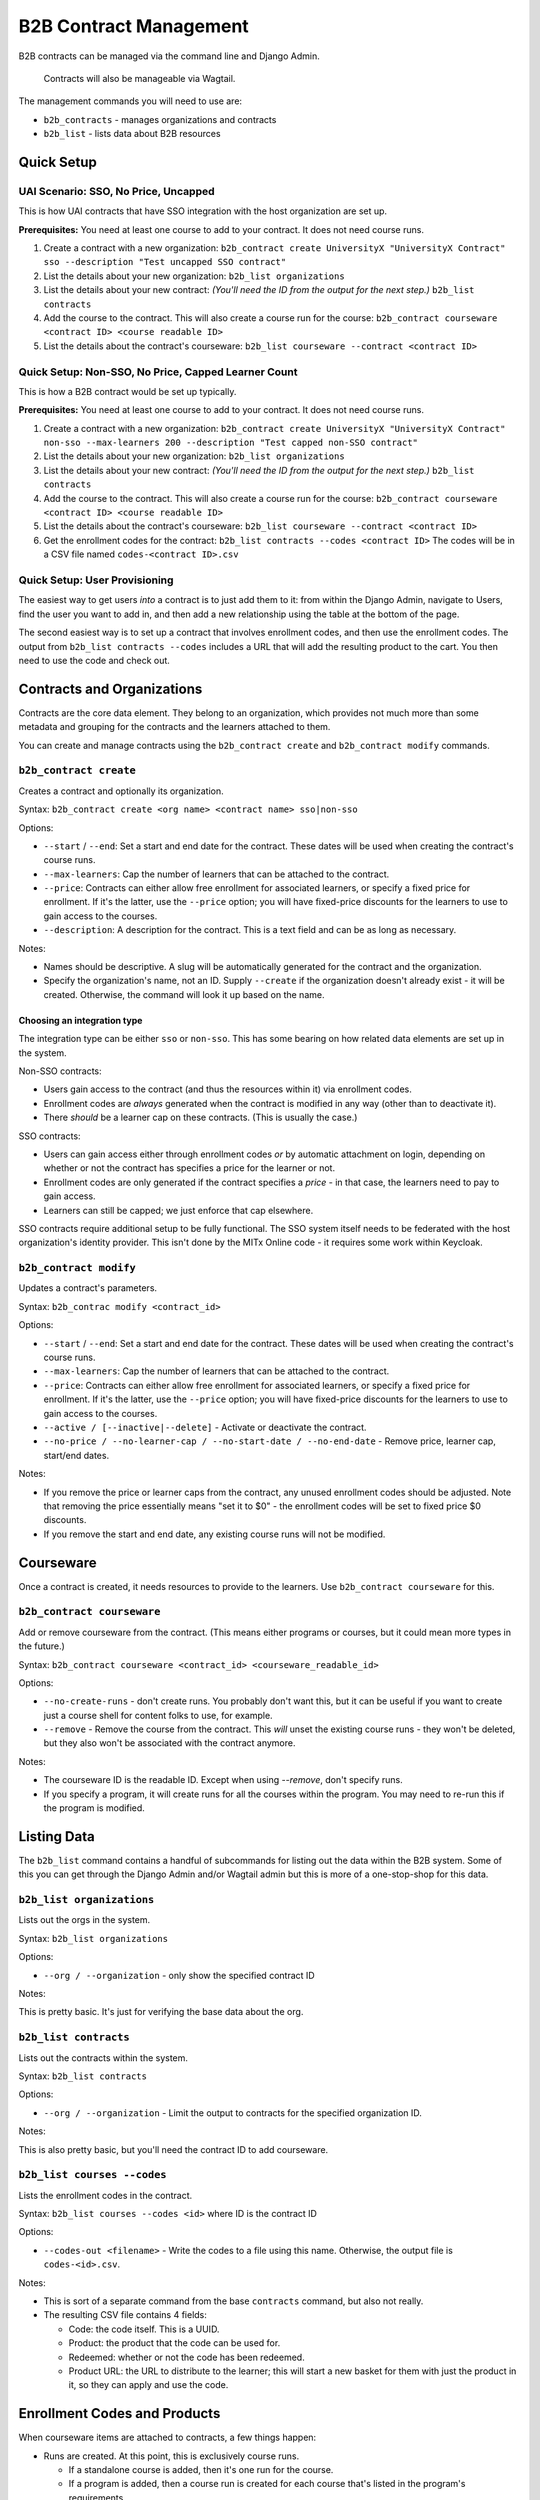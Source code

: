 
B2B Contract Management
=======================

B2B contracts can be managed via the command line and Django Admin.

..

   Contracts will also be manageable via Wagtail.


The management commands you will need to use are:


* ``b2b_contracts`` - manages organizations and contracts
* ``b2b_list`` - lists data about B2B resources

Quick Setup
-----------

UAI Scenario: SSO, No Price, Uncapped
^^^^^^^^^^^^^^^^^^^^^^^^^^^^^^^^^^^^^

This is how UAI contracts that have SSO integration with the host organization are set up.

**Prerequisites:** You need at least one course to add to your contract. It does not need course runs.


#. Create a contract with a new organization:
   ``b2b_contract create UniversityX "UniversityX Contract" sso --description "Test uncapped SSO contract"``
#. List the details about your new organization:
   ``b2b_list organizations``
#. List the details about your new contract: *(You'll need the ID from the output for the next step.)*
   ``b2b_list contracts``
#. Add the course to the contract. This will also create a course run for the course:
   ``b2b_contract courseware <contract ID> <course readable ID>``
#. List the details about the contract's courseware:
   ``b2b_list courseware --contract <contract ID>``

Quick Setup: Non-SSO, No Price, Capped Learner Count
^^^^^^^^^^^^^^^^^^^^^^^^^^^^^^^^^^^^^^^^^^^^^^^^^^^^

This is how a B2B contract would be set up typically.

**Prerequisites:** You need at least one course to add to your contract. It does not need course runs.


#. Create a contract with a new organization:
   ``b2b_contract create UniversityX "UniversityX Contract" non-sso --max-learners 200 --description "Test capped non-SSO contract"``
#. List the details about your new organization:
   ``b2b_list organizations``
#. List the details about your new contract: *(You'll need the ID from the output for the next step.)*
   ``b2b_list contracts``
#. Add the course to the contract. This will also create a course run for the course:
   ``b2b_contract courseware <contract ID> <course readable ID>``
#. List the details about the contract's courseware:
   ``b2b_list courseware --contract <contract ID>``
#. Get the enrollment codes for the contract:
   ``b2b_list contracts --codes <contract ID>``
   The codes will be in a CSV file named ``codes-<contract ID>.csv``

Quick Setup: User Provisioning
^^^^^^^^^^^^^^^^^^^^^^^^^^^^^^

The easiest way to get users *into* a contract is to just add them to it: from within the Django Admin, navigate to Users, find the user you want to add in, and then add a new relationship using the table at the bottom of the page.

The second easiest way is to set up a contract that involves enrollment codes, and then use the enrollment codes. The output from ``b2b_list contracts --codes`` includes a URL that will add the resulting product to the cart. You then need to use the code and check out.

Contracts and Organizations
---------------------------

Contracts are the core data element. They belong to an organization, which provides not much more than some metadata and grouping for the contracts and the learners attached to them.

You can create and manage contracts using the ``b2b_contract create`` and ``b2b_contract modify`` commands.

``b2b_contract create``
^^^^^^^^^^^^^^^^^^^^^^^^^^^

Creates a contract and optionally its organization.

Syntax: ``b2b_contract create <org name> <contract name> sso|non-sso``

Options:


* ``--start`` / ``--end``\ : Set a start and end date for the contract. These dates will be used when creating the contract's course runs.
* ``--max-learners``\ : Cap the number of learners that can be attached to the contract.
* ``--price``\ : Contracts can either allow free enrollment for associated learners, or specify a fixed price for enrollment. If it's the latter, use the ``--price`` option; you will have fixed-price discounts for the learners to use to gain access to the courses.
* ``--description``\ : A description for the contract. This is a text field and can be as long as necessary.

Notes:


* Names should be descriptive. A slug will be automatically generated for the contract and the organization.
* Specify the organization's name, not an ID. Supply ``--create`` if the organization doesn't already exist - it will be created. Otherwise, the command will look it up based on the name.

Choosing an integration type
~~~~~~~~~~~~~~~~~~~~~~~~~~~~

The integration type can be either ``sso`` or ``non-sso``. This has some bearing on how related data elements are set up in the system.

Non-SSO contracts:


* Users gain access to the contract (and thus the resources within it) via enrollment codes.
* Enrollment codes are *always* generated when the contract is modified in any way (other than to deactivate it).
* There *should* be a learner cap on these contracts. (This is usually the case.)

SSO contracts:


* Users can gain access either through enrollment codes *or* by automatic attachment on login, depending on whether or not the contract has specifies a price for the learner or not.
* Enrollment codes are only generated if the contract specifies a *price* - in that case, the learners need to pay to gain access.
* Learners can still be capped; we just enforce that cap elsewhere.

SSO contracts require additional setup to be fully functional. The SSO system itself needs to be federated with the host organization's identity provider. This isn't done by the MITx Online code - it requires some work within Keycloak.

``b2b_contract modify``
^^^^^^^^^^^^^^^^^^^^^^^^^^^

Updates a contract's parameters.

Syntax: ``b2b_contrac modify <contract_id>``

Options:


* ``--start`` / ``--end``\ : Set a start and end date for the contract. These dates will be used when creating the contract's course runs.
* ``--max-learners``\ : Cap the number of learners that can be attached to the contract.
* ``--price``\ : Contracts can either allow free enrollment for associated learners, or specify a fixed price for enrollment. If it's the latter, use the ``--price`` option; you will have fixed-price discounts for the learners to use to gain access to the courses.
* ``--active / [--inactive|--delete]`` - Activate or deactivate the contract.
* ``--no-price / --no-learner-cap / --no-start-date / --no-end-date`` - Remove price, learner cap, start/end dates.

Notes:


* If you remove the price or learner caps from the contract, any unused enrollment codes should be adjusted. Note that removing the price essentially means "set it to $0" - the enrollment codes will be set to fixed price $0 discounts.
* If you remove the start and end date, any existing course runs will not be modified.

Courseware
----------

Once a contract is created, it needs resources to provide to the learners. Use ``b2b_contract courseware`` for this.

``b2b_contract courseware``
^^^^^^^^^^^^^^^^^^^^^^^^^^^^^^^

Add or remove courseware from the contract. (This means either programs or courses, but it could mean more types in the future.)

Syntax: ``b2b_contract courseware <contract_id> <courseware_readable_id>``

Options:


* ``--no-create-runs`` - don't create runs. You probably don't want this, but it can be useful if you want to create just a course shell for content folks to use, for example.
* ``--remove`` - Remove the course from the contract. This *will* unset the existing course runs - they won't be deleted, but they also won't be associated with the contract anymore.

Notes:


* The courseware ID is the readable ID. Except when using `--remove`, don't specify runs.
* If you specify a program, it will create runs for all the courses within the program. You may need to re-run this if the program is modified.

Listing Data
------------

The ``b2b_list`` command contains a handful of subcommands for listing out the data within the B2B system. Some of this you can get through the Django Admin and/or Wagtail admin but this is more of a one-stop-shop for this data.

``b2b_list organizations``
^^^^^^^^^^^^^^^^^^^^^^^^^^^^^^

Lists out the orgs in the system.

Syntax: ``b2b_list organizations``

Options:


* ``--org / --organization`` - only show the specified contract ID

Notes:

This is pretty basic. It's just for verifying the base data about the org.

``b2b_list contracts``
^^^^^^^^^^^^^^^^^^^^^^^^^^

Lists out the contracts within the system.

Syntax: ``b2b_list contracts``

Options:


* ``--org / --organization`` - Limit the output to contracts for the specified organization ID.

Notes:

This is also pretty basic, but you'll need the contract ID to add courseware.

``b2b_list courses --codes``
^^^^^^^^^^^^^^^^^^^^^^^^^^^^^^^^

Lists the enrollment codes in the contract.

Syntax: ``b2b_list courses --codes <id>`` where ID is the contract ID

Options:


* ``--codes-out <filename>`` - Write the codes to a file using this name. Otherwise, the output file is ``codes-<id>.csv``.

Notes:


* This is sort of a separate command from the base ``contracts`` command, but also not really.
* The resulting CSV file contains 4 fields:

  * Code: the code itself. This is a UUID.
  * Product: the product that the code can be used for.
  * Redeemed: whether or not the code has been redeemed.
  * Product URL: the URL to distribute to the learner; this will start a new basket for them with just the product in it, so they can apply and use the code.

Enrollment Codes and Products
-----------------------------

When courseware items are attached to contracts, a few things happen:


* Runs are created. At this point, this is exclusively course runs.

  * If a standalone course is added, then it's one run for the course.
  * If a program is added, then a course run is created for each course that's listed in the program's requirements.
  * In all cases, the run's dates are set to either mirror the contract, or set with start dates in the past so learners can get into the course. The courses are marked live and self-paced. If you need to modify this afterwards, you can do so through the normal methods.
  * Notably, CMS pages *are not* created for these. They will not be accessible through the front end. But they should show up on dashboards for learners who are enrolled in the course.

* Products are created for each run.

  * If the contract specifies no price, these are set to $0.
  * If the contract does specify a price, these are set to the price in the contract.

* Discount codes are created, if necessary.

  * These are enrollment codes - enrollment codes are discount codes.
  * Codes are created and linked to the individual products that were created for the contract.
  * If there's *no learner cap*\ , there is *one* code per product, set to unlimited use.
  * If there's a learner cap, there is one code *per learner* per product, set to one-time use. (That means if the cap is set to 200 learners, and the contract specified 20 courses, there will be 4,000 created codes.)
  * In either case, the codes are set to Fixed Price with the price specified in the contract ($0 or more), payment type Sales, and the is bulk flag is set to True.

When the contract is updated, or courseware is attached to the contract, the system will update or create codes in the system:


* If the modifications mean that the cap is removed, the integration type is SSO, and the price is set to zero, then all unredeemed codes are deleted. This is the only scenario in which the system will remove codes.
* Otherwise:

  * If the learner cap is removed, the redemption type changes from One Time to Unlimited.
  * If the price is adjusted, the price in the discount code is also adjusted.
  * If new courses are added, and as such new products are created, new discount codes are also created.
  * If the learner cap is *changed* (increased or decreased), codes are created or deactivated accordingly.

This adjustment happens any time the contract is saved or courseware is added. This is potentially an expensive operation, so it's queued.

User Provisioning / New Rules for Checkout
------------------------------------------

In a lot of cases, learners will be provisioned based on what's in their Keycloak profile, because they'll log in using federated SSO with their host organization. The system will note this and then attach the user to the appropriate contract when they get back into MITx Online.

In a lot of *other* cases, learners will have to use an enrollment code. This works using the ecommerce system. Learners use the special URL that adds the course to their basket, apply the provided code, and then check out. This enrolls them in the course (and collects any fee that may be required).

Most of the time, a B2B contract will be set up to allow the learner to access resources for free. The ecommerce system additionally usually just processes zero-value baskets without further input from the learner. This is a problem for B2B contracts, since we need them to use the enrollment code. So, some changes have been made to the checkout process. If the basket is zero value *but* the product is linked to a B2B run, then we *do* present them with the basket screen. They won't get a checkout button until they've applied the code (which was a happy accident). Once they've applied it and hit the checkout button, the system will then notice it's a zero-value cart, and complete the process; they won't have to do a round-trip through CyberSource.

If the contract specifies a price, then the learner will arrive at the Cart page as normal. The process is otherwise identical to the process they'd take if they were buying a regular upgrade.

We additionally have added more checks to discount codes and products in the cart. Specifically, if the learner has a product linked to a B2B course, they are *not allowed* to check out without applying the correct discount code. The system will kick them back to the cart page with the invalid discount message.

Manual Management
^^^^^^^^^^^^^^^^^

In the Django Admin, we've added a new inline to User to display the contracts the learner belongs to. You can add or remove associations here. At present, we don't expose this in management commands.

If you need to provision a user *quickly*\ , this is the easiest way to do it, as long as the user already exists.

Other Management
----------------

The plan is to allow for orgs and contracts to be managed through the Wagtail interface. To that end, organizations and contracts are really Wagtail pages.

If you run ``configure_wagtail``\ , you will see a new top-level Organizations page under Home Page. You should be able to create and see organizations in there, and you should be able to create contracts for those organizations from there too. *If you need to manually edit a contract or org* you should do it using the Wagtail interface, if you can't do it for whatever reason from the command line.

The Wagtail interface currently does not allow you to manage courseware assignments or retrieve the list of enrollment codes, so this is not a complete interface.

We also expose the contracts and pages via the Django Admin. You should not use this for editing - it is there for convenience, so you can view the data without having to hunt around in Wagtail for it. This interface may be removed in future.
